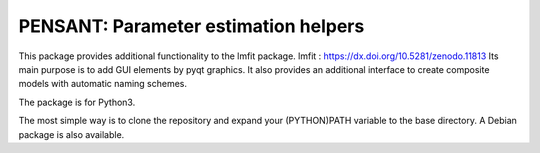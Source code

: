 PENSANT: Parameter estimation helpers
-------------------------------------

This package provides additional functionality to the lmfit package.
lmfit :  https://dx.doi.org/10.5281/zenodo.11813
Its main purpose is to add GUI elements by pyqt graphics.
It also provides an additional interface to create composite models with automatic naming schemes.

The package is for Python3.

The most simple way is to clone the repository and expand your (PYTHON)PATH variable to the base directory.
A Debian package is also available.
